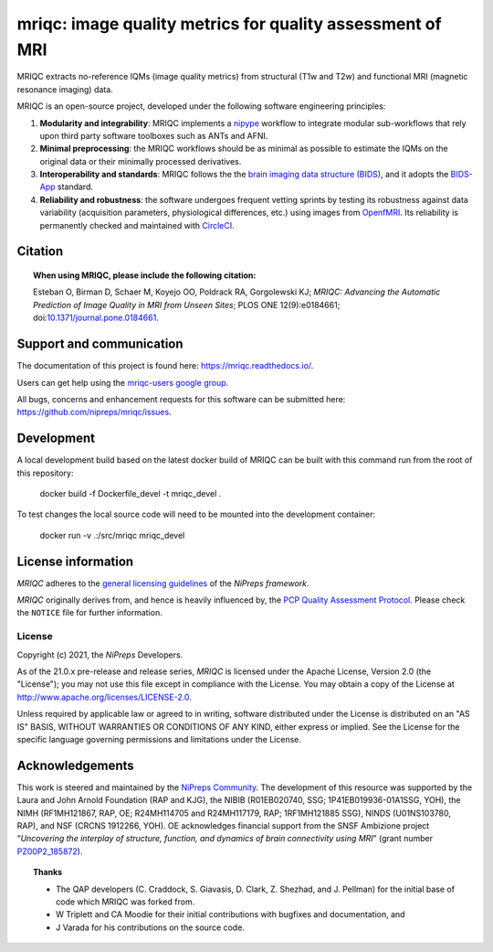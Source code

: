 mriqc: image quality metrics for quality assessment of MRI
==========================================================

|DOI| |Zenodo| |Package| |Pythons| |DevStatus| |License| |Documentation| |CircleCI|

MRIQC extracts no-reference IQMs (image quality metrics) from
structural (T1w and T2w) and functional MRI (magnetic resonance imaging)
data.

MRIQC is an open-source project, developed under the following
software engineering principles:

#. **Modularity and integrability**: MRIQC implements a
   `nipype <https://nipype.readthedocs.io>`_ workflow to integrate modular
   sub-workflows that rely upon third party software toolboxes such as
   ANTs and AFNI.

#. **Minimal preprocessing**: the MRIQC workflows should be as minimal
   as possible to estimate the IQMs on the original data or their minimally
   processed derivatives.

#. **Interoperability and standards**: MRIQC follows the the `brain imaging data structure
   (BIDS) <https://bids.neuroimaging.io>`_, and it adopts the `BIDS-App
   <https://bids-apps.neuroimaging.io>`_ standard.

#. **Reliability and robustness**: the software undergoes frequent vetting sprints
   by testing its robustness against data variability (acquisition parameters,
   physiological differences, etc.) using images from `OpenfMRI <https://openfmri.org>`_.
   Its reliability is permanently checked and maintained with
   `CircleCI <https://circleci.com/gh/nipreps/mriqc>`_.

Citation
--------
.. topic:: **When using MRIQC, please include the following citation:**

    Esteban O, Birman D, Schaer M, Koyejo OO, Poldrack RA, Gorgolewski KJ;
    *MRIQC: Advancing the Automatic Prediction of Image Quality in MRI from Unseen Sites*;
    PLOS ONE 12(9):e0184661; doi:`10.1371/journal.pone.0184661 <https://doi.org/10.1371/journal.pone.0184661>`_.

Support and communication
-------------------------
The documentation of this project is found here: https://mriqc.readthedocs.io/.

Users can get help using the `mriqc-users google group <https://groups.google.com/forum/#!forum/mriqc-users>`_.

All bugs, concerns and enhancement requests for this software can be submitted here:
https://github.com/nipreps/mriqc/issues.

Development
-----------
A local development build based on the latest docker build of MRIQC can be built with this command run from 
the root of this repository:

    docker build -f Dockerfile_devel -t mriqc_devel .

To test changes the local source code will need to be mounted into the development container:

    docker run -v .:/src/mriqc mriqc_devel


License information
-------------------
*MRIQC* adheres to the
`general licensing guidelines <https://www.nipreps.org/community/licensing/>`__
of the *NiPreps framework*.

*MRIQC* originally derives from, and hence is heavily influenced by, the
`PCP Quality Assessment Protocol
<http://preprocessed-connectomes-project.org/quality-assessment-protocol/>`__.
Please check the ``NOTICE`` file for further information.

License
~~~~~~~
Copyright (c) 2021, the *NiPreps* Developers.

As of the 21.0.x pre-release and release series, *MRIQC* is
licensed under the Apache License, Version 2.0 (the "License");
you may not use this file except in compliance with the License.
You may obtain a copy of the License at
`http://www.apache.org/licenses/LICENSE-2.0
<http://www.apache.org/licenses/LICENSE-2.0>`__.

Unless required by applicable law or agreed to in writing, software
distributed under the License is distributed on an "AS IS" BASIS,
WITHOUT WARRANTIES OR CONDITIONS OF ANY KIND, either express or implied.
See the License for the specific language governing permissions and
limitations under the License.

Acknowledgements
----------------
This work is steered and maintained by the `NiPreps Community <https://www.nipreps.org>`__.
The development of this resource was supported by
the Laura and John Arnold Foundation (RAP and KJG),
the NIBIB (R01EB020740, SSG; 1P41EB019936-01A1SSG, YOH),
the NIMH (RF1MH121867, RAP, OE; R24MH114705 and R24MH117179, RAP; 1RF1MH121885 SSG),
NINDS (U01NS103780, RAP), and NSF (CRCNS 1912266, YOH).
OE acknowledges financial support from the SNSF Ambizione project
“*Uncovering the interplay of structure, function, and dynamics of
brain connectivity using MRI*” (grant number
`PZ00P2_185872 <http://p3.snf.ch/Project-185872>`__).

.. topic:: **Thanks**

    * The QAP developers (C. Craddock, S. Giavasis, D. Clark, Z. Shezhad, and J.
      Pellman) for the initial base of code which MRIQC was forked from.
    * W Triplett and CA Moodie for their initial contributions with bugfixes and documentation, and
    * J Varada for his contributions on the source code.


.. |DOI| image:: https://img.shields.io/badge/doi-10.1371%2Fjournal.pone.0184661-blue.svg
   :target: https://doi.org/10.1371/journal.pone.0184661
.. |Zenodo| image:: https://zenodo.org/badge/DOI/10.5281/zenodo.2630889.svg
   :target: https://doi.org/10.5281/zenodo.2630889
.. |Package| image:: https://img.shields.io/pypi/v/mriqc.svg
   :target: https://pypi.python.org/pypi/mriqc/
.. |Pythons| image:: https://img.shields.io/pypi/pyversions/mriqc.svg
   :target: https://pypi.python.org/pypi/mriqc/
.. |DevStatus| image:: https://img.shields.io/pypi/status/mriqc.svg
   :target: https://pypi.python.org/pypi/mriqc/
.. |License| image:: https://img.shields.io/pypi/l/mriqc.svg
   :target: https://pypi.python.org/pypi/mriqc/
.. |Documentation| image:: https://readthedocs.org/projects/mriqc/badge/?version=latest
   :target: http://mriqc.readthedocs.io/en/latest/?badge=latest
.. |CircleCI| image:: https://circleci.com/gh/nipreps/mriqc/tree/master.svg?style=shield
   :target: https://circleci.com/gh/nipreps/mriqc/tree/master
